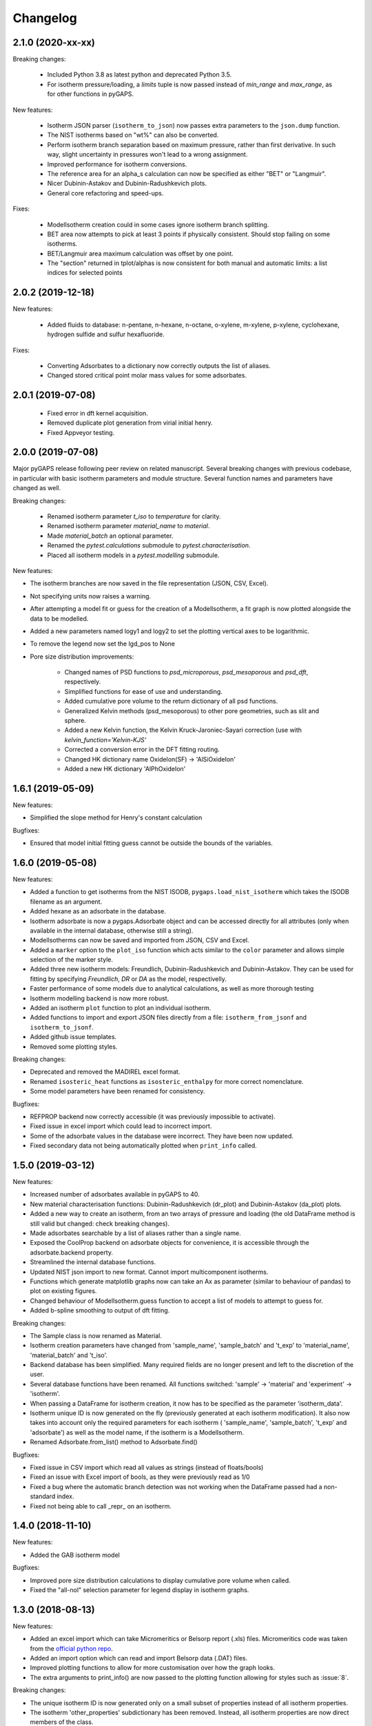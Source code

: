 
Changelog
=========

2.1.0 (2020-xx-xx)
------------------

Breaking changes:

 * Included Python 3.8 as latest python and deprecated Python 3.5.
 * For isotherm pressure/loading, a `limits` tuple is now passed instead of
   `min_range` and `max_range`, as for other functions in pyGAPS.

New features:

 * Isotherm JSON parser (``isotherm_to_json``) now passes extra parameters to the
   ``json.dump`` function.
 * The NIST isotherms based on "wt%" can also be converted.
 * Perform isotherm branch separation based on maximum pressure,
   rather than first derivative. In such way, slight uncertainty
   in pressures won't lead to a wrong assignment.
 * Improved performance for isotherm conversions.
 * The reference area for an alpha_s calculation can now be specified
   as either "BET" or "Langmuir".
 * Nicer Dubinin-Astakov and Dubinin-Radushkevich plots.
 * General core refactoring and speed-ups.

Fixes:

 * ModelIsotherm creation could in some cases ignore isotherm branch
   splitting.
 * BET area now attempts to pick at least 3 points if physically consistent.
   Should stop failing on some isotherms.
 * BET/Langmuir area maximum calculation was offset by one point.
 * The "section" returned in tplot/alphas is now consistent for both
   manual and automatic limits: a list indices for selected points

2.0.2 (2019-12-18)
------------------

New features:

 * Added fluids to database: n-pentane, n-hexane, n-octane, o-xylene, m-xylene, p-xylene,
   cyclohexane, hydrogen sulfide and sulfur hexafluoride.

Fixes:

 * Converting Adsorbates to a dictionary now correctly outputs the list of aliases.
 * Changed stored critical point molar mass values for some adsorbates.

2.0.1 (2019-07-08)
------------------

 * Fixed error in dft kernel acquisition.
 * Removed duplicate plot generation from virial initial henry.
 * Fixed Appveyor testing.

2.0.0 (2019-07-08)
------------------

Major pyGAPS release following peer review on related manuscript.
Several breaking changes with previous codebase, in particular
with basic isotherm parameters and module structure.
Several function names and parameters have changed as well.

Breaking changes:

 * Renamed isotherm parameter `t_iso` to `temperature` for clarity.
 * Renamed isotherm parameter `material_name` to `material`.
 * Made `material_batch` an optional parameter.
 * Renamed the `pytest.calculations` submodule to
   `pytest.characterisation`.
 * Placed all isotherm models in a `pytest.modelling` submodule.

New features:

* The isotherm branches are now saved in the file representation
  (JSON, CSV, Excel).
* Not specifying units now raises a warning.
* After attempting a model fit or guess for the creation of a
  ModelIsotherm, a fit graph is now plotted alongside the data to
  be modelled.
* Added a new parameters named logy1 and logy2 to
  set the plotting vertical axes to be logarithmic.
* To remove the legend now set the lgd_pos to None

* Pore size distribution improvements:

    * Changed names of PSD functions to `psd_microporous`,
      `psd_mesoporous` and `psd_dft`, respectively.
    * Simplified functions for ease of use and understanding.
    * Added cumulative pore volume to the return dictionary of all
      psd functions.
    * Generalized Kelvin methods (psd_mesoporous) to other
      pore geometries, such as slit and sphere.
    * Added a new Kelvin function, the Kelvin Kruck-Jaroniec-Sayari
      correction (use with `kelvin_function='Kelvin-KJS'`
    * Corrected a conversion error in the DFT fitting routing.
    * Changed HK dictionary name OxideIon(SF) -> 'AlSiOxideIon'
    * Added a new HK dictionary 'AlPhOxideIon'



1.6.1 (2019-05-09)
------------------

New features:

* Simplified the slope method for Henry's constant
  calculation

Bugfixes:

* Ensured that model initial fitting guess cannot be
  outside the bounds of the variables.

1.6.0 (2019-05-08)
------------------

New features:

* Added a function to get isotherms from the NIST ISODB,
  ``pygaps.load_nist_isotherm`` which takes the ISODB filename
  as an argument.
* Added hexane as an adsorbate in the database.
* Isotherm adsorbate is now a pygaps.Adsorbate object and
  can be accessed directly for all attributes
  (only when available in the internal database, otherwise still a string).
* ModelIsotherms can now be saved and imported from JSON, CSV and Excel.
* Added a ``marker`` option to the ``plot_iso`` function
  which acts similar to the ``color`` parameter and allows
  simple selection of the marker style.
* Added three new isotherm models: Freundlich, Dubinin-Radushkevich and
  Dubinin-Astakov. They can be used for fitting by specifying
  `Freundlich`, `DR` or `DA` as the model, respectivelly.
* Faster performance of some models due to analytical calculations,
  as well as more thorough testing
* Isotherm modelling backend is now more robust.
* Added an isotherm ``plot`` function to plot an individual isotherm.
* Added functions to import and export JSON files directly from a
  file: ``isotherm_from_jsonf`` and ``isotherm_to_jsonf``.
* Added github issue templates.
* Removed some plotting styles.

Breaking changes:

* Deprecated and removed the MADIREL excel format.
* Renamed ``isosteric_heat`` functions as ``isosteric_enthalpy`` for
  more correct nomenclature.
* Some model parameters have been renamed for consistency.

Bugfixes:

* REFPROP backend now correctly accessible
  (it was previously impossible to activate).
* Fixed issue in excel import which could lead to
  incorrect import.
* Some of the adsorbate values in the database were incorrect.
  They have been now updated.
* Fixed secondary data not being automatically plotted
  when ``print_info`` called.


1.5.0 (2019-03-12)
------------------

New features:

* Increased number of adsorbates available in pyGAPS to 40.
* New material characterisation functions: Dubinin-Radushkevich
  (dr_plot) and Dubinin-Astakov (da_plot) plots.
* Added a new way to create an isotherm, from an two arrays of pressure
  and loading (the old DataFrame method is still valid but changed:
  check breaking changes).
* Made adsorbates searchable by a list of aliases rather than a single name.
* Exposed the CoolProp backend on adsorbate objects for convenience, it is
  accessible through the adsorbate.backend property.
* Streamlined the internal database functions.
* Updated NIST json import to new format.
  Cannot import multicomponent isotherms.
* Functions which generate matplotlib graphs now can take an Ax as parameter
  (similar to behaviour of pandas) to plot on existing figures.
* Changed behaviour of ModelIsotherm.guess function to accept a list of
  models to attempt to guess for.
* Added b-spline smoothing to output of dft fitting.

Breaking changes:

* The Sample class is now renamed as Material.
* Isotherm creation parameters have changed from 'sample_name', 'sample_batch'
  and 't_exp' to 'material_name', 'material_batch' and 't_iso'.
* Backend database has been simplified. Many required fields are no longer
  present and left to the discretion of the user.
* Several database functions have been renamed.
  All functions switched: 'sample' -> 'material' and 'experiment' -> 'isotherm'.
* When passing a DataFrame for isotherm creation, it now has to be specified as
  the parameter 'isotherm_data'.
* Isotherm unique ID is now generated on the fly (previously generated at
  each isotherm modification). It also now takes into account only the
  required parameters for each isotherm ( 'sample_name', 'sample_batch',
  't_exp' and 'adsorbate') as well as the model name, if the
  isotherm is a ModelIsotherm.
* Renamed Adsorbate.from_list() method to Adsorbate.find()

Bugfixes:

* Fixed issue in CSV import which read all values as strings (instead of floats/bools)
* Fixed an issue with Excel import of bools, as they were previously read as 1/0
* Fixed a bug where the automatic branch detection was not working when the
  DataFrame passed had a non-standard index.
* Fixed not being able to call _repr_ on an isotherm.


1.4.0 (2018-11-10)
------------------

New features:

* Added the GAB isotherm model

Bugfixes:

* Improved pore size distribution calculations to display cumulative pore
  volume when called.
* Fixed the "all-nol" selection parameter for legend display in isotherm
  graphs.

1.3.0 (2018-08-13)
------------------

New features:

* Added an excel import which can take Micromeritics or
  Belsorp report (.xls) files. Micromeritics code was
  taken from the `official python repo <https://github.com/Micromeritics/micromeritics>`_.
* Added an import option which can read and import Belsorp
  data (.DAT) files.
* Improved plotting functions to allow for more customisation
  over how the graph looks.
* The extra arguments to print_info() are now passed to the plotting
  function allowing for styles such as :issue:`8`.

Breaking changes:

* The unique isotherm ID is now generated only on a small subset of
  properties instead of all isotherm properties.
* The isotherm 'other_properties' subdictionary has been removed.
  Instead, all isotherm properties are now direct members of the
  class.
* When plotting, isotherm branches are now defined as 'ads', 'des'
  'all' (both branches) and 'all-nol' (both branches without
  legend entry) instead of a list of branches.
* Plot types are now universal. Any property can be plotted
  against any other property by specifying the x_data,
  y1_data and y2_data.

Bugfixes:

* Fixed 'source' not being recognised as an isotherm field
* Re-worked plot_iso color selection to avoid errors (:issue:`10`)
* Re-worked plot_isp legend placement to ensure no overlap
* Added correct common name for ethylene, propylene, methanol
  and ethanol in the database
* Renamed some model parameters for consistency
* A lot of typo fixes


1.2.0 (2018-02-19)
------------------

New features:

* The plotting legend now works with any isotherm attribute specified
* Changed model parent class to print out model name when displayed
* Added Toth and Jensen-Seaton models to the IAST calculation
  (spreading pressure is computed
  numerically using scipy.integrate.quad, :issue:`7`)

Bugfixes:

* Fixed an issue where the returned IAST selectivity v pressure
  data would not include all pressures
* Changed sqlite retrieval order to improve performance (:issue:`2`)
* Fixed an error where IAST vle data was plotted opposite to the graph axes
* Fixed a mistake in the Jensen-Seaton equation
* Fixed a mistake in the FH-VST equation

1.1.1 (2018-02-11)
------------------

New features:

* Allowed for branch selection for isosteric heat and fixed
  an error where this was an issue (:issue:`3`)

Bugfixes:

* Fixed an issue when plotting isotherms with and without
  secondary data simultaneously
* Fixed error with magnitude of polarizability of adsorbate
  from database in microporous PSD


1.1.0 (2018-01-24)
------------------

* Automatic travis deployment to PyPI
* Improved enthalpy modelling for initial enthalpy determination
* Improved documentation

1.0.1 (2018-01-08)
------------------

* Fixed wrong value of polarizability for nitrogen in database
* Added a check for initial enthalpy when the isotherm is measured
  in supercritical mode

1.0.0 (2018-01-01)
------------------

* Improved unit management by adding a unit/basis for both the
  adsorbent (ex: amount adsorbed per g, kg or cm3 of material
  are all valid) and loading (ex: mmol, g, kg of gas adsorbed
  per amount of material are all valid)
* Separated isotherm models so that they can now be easily
  created by the used.
* Added new isotherm models: Toth, Jensen-Seaton, W-VST, FH-VST.
* Made creation of classes (Adsorbate/Sample/Isotherms) more
  intuitive.
* Many small fixes and improvements

0.9.3 (2017-10-24)
------------------

* Added unit_adsorbate and basis_loading as parameters for an isotherm,
  although they currently do not have any influence on data processing

0.9.2 (2017-10-24)
------------------

* Slightly changed json format for efficiency

0.9.1 (2017-10-23)
------------------

* Better examples
* Small fixes and improvements

0.9.0 (2017-10-20)
------------------

* Code is now in mostly working state.
* Manual and reference are built.


0.1.0 (2017-07-27)
------------------

* First release on PyPI.
